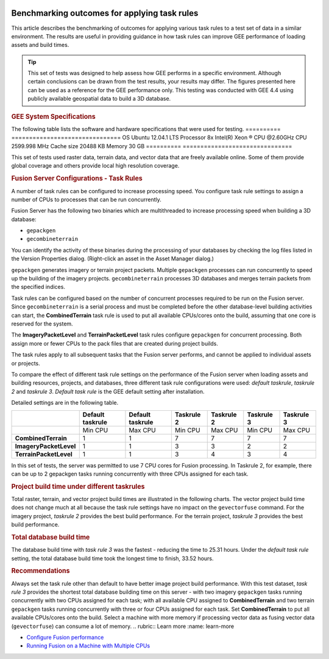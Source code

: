 |Google logo|

=============================================
Benchmarking outcomes for applying task rules
=============================================

.. container::

   .. container:: content

      This article describes the benchmarking of outcomes for applying
      various task rules to a test set of data in a similar
      environment. The results are useful in providing guidance in how
      task rules can improve GEE performance of loading assets and build
      times.

      .. tip::

         This set of tests was designed to help assess how GEE performs
         in a specific environment. Although certain conclusions can be
         drawn from the test results, your results may differ. The
         figures presented here can be used as a reference for the GEE
         performance only. This testing was conducted with GEE 4.4 using
         publicly available geospatial data to build a 3D database.

      .. rubric:: GEE System Specifications
         :name: gee-system-specifications

      The following table lists the software and hardware specifications
      that were used for testing.
      ========== ===============================
      OS         Ubuntu 12.04.1 LTS
      Processor  8x Intel(R) Xeon ® CPU @2.60GHz
      CPU        2599.998 MHz
      Cache size 20488 KB
      Memory     30 GB
      ========== ===============================

      This set of tests used raster data, terrain data, and vector data
      that are freely available online. Some of them provide global
      coverage and others provide local high resolution coverage.

      .. rubric:: Fusion Server Configurations - Task Rules
         :name: fusion-server-configurations---task-rules

      A number of task rules can be configured to increase
      processing speed. You configure task rule settings to assign a
      number of CPUs to processes that can be run concurrently.

      Fusion Server has the following two binaries which are
      multithreaded to increase processing speed when building a 3D
      database:

      -  ``gepackgen``
      -  ``gecombineterrain``

      You can identify the activity of these binaries during the
      processing of your databases by checking the log files listed in
      the Version Properties dialog. (Right-click an asset in the Asset
      Manager dialog.)

      ``gepackgen`` generates imagery or terrain project packets.
      Multiple ``gepackgen`` processes can run concurrently to speed up
      the building of the imagery projects. ``gecombineterrain``
      processes 3D databases and merges terrain packets from the
      specified indices.

      Task rules can be configured based on the number of concurrent
      processes required to be run on the Fusion server. Since
      ``gecombineterrain`` is a serial process and must be completed
      before the other database-level building activities can start, the
      **CombinedTerrain** task rule is used to put all available
      CPUs/cores onto the build, assuming that one core is reserved for
      the system.

      The **ImageryPacketLevel** and **TerrainPacketLevel** task rules
      configure ``gepackgen`` for concurrent processing. Both assign
      more or fewer CPUs to the pack files that are created during
      project builds.

      The task rules apply to all subsequent tasks that the Fusion
      server performs, and cannot be applied to individual assets or
      projects.

      To compare the effect of different task rule settings on the
      performance of the Fusion server when loading assets and building
      resources, projects, and databases, three different task rule
      configurations were used: *default taskrule*, *taskrule 2* and
      *taskrule 3*. *Default task rule* is the GEE default setting after
      installation.

      Detailed settings are in the following table.

      ====================== ================ ================ ========== ========== ========== ==========
      \                      Default taskrule Default taskrule Taskrule 2 Taskrule 2 Taskrule 3 Taskrule 3
      ====================== ================ ================ ========== ========== ========== ==========
      \                      Min CPU          Max CPU          Min CPU    Max CPU    Min CPU    Max CPU
      **CombinedTerrain**    1                1                7          7          7          7
      **ImageryPacketLevel** 1                1                3          3          2          2
      **TerrainPacketLevel** 1                1                3          4          3          4
      ====================== ================ ================ ========== ========== ========== ==========

      In this set of tests, the server was permitted to use 7 CPU cores
      for Fusion processing. In Taskrule 2, for example, there can be
      up to 2 gepackgen tasks running concurrently with three CPUs assigned
      for each task.

      .. rubric:: Project build time under different taskrules
         :name: project-build-time-under-different-taskrules

      Total raster, terrain, and vector project build times are
      illustrated in the following charts. The vector project build time
      does not change much at all because the task rule settings have no
      impact on the ``gevectorfuse`` command. For the imagery project,
      *taskrule 2* provides the best build performance. For the terrain
      project, *taskrule 3* provides the best build performance.

      |Task rule benchmarking outcomes|

      .. rubric:: Total database build time
         :name: total-database-build-time

      The database build time with *task rule 3* was the fastest -
      reducing the time to 25.31 hours. Under the *default task rule*
      setting, the total database build time took the longest time to
      finish, 33.52 hours.

      .. rubric:: Recommendations
         :name: recommendations

      Always set the task rule other than default to have better image
      project build performance.
      With this test dataset, *task rule 3* provides the shortest total
      database building time on this server - with two imagery
      ``gepackgen`` tasks running concurrently with two CPUs assigned for
      each task; with all available CPU assigned to **CombinedTerrain**
      and two terrain ``gepackgen`` tasks running concurrently with three or four
      CPUs assigned for each task.
      Set **CombinedTerrain** to put all available CPUs/cores onto the
      build.
      Select a machine with more memory if processing vector data as
      fusing vector data (``gevectorfuse``) can consume a lot of memory.
      .. rubric:: Learn more
      :name: learn-more

      -  `Configure Fusion performance <../answer/176738.html>`__
      -  `Running Fusion on a Machine with Multiple
         CPUs <../answer/6008655.html>`__

.. |Google logo| image:: ../../art/common/googlelogo_color_260x88dp.png
   :width: 130px
   :height: 44px
.. |Task rule benchmarking outcomes| image:: ../../art/fusion/benchmark_taskrules/benchmark_taskrules1.png
